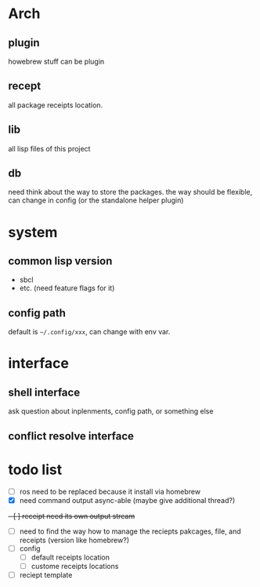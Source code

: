 * Arch

** plugin
howebrew stuff can be plugin

** recept
all package receipts location.

** lib
all lisp files of this project

** db
need think about the way to store the packages. the way should be flexible, can change in config (or the standalone helper plugin)

* system

** common lisp version

+ sbcl
+ etc. (need feature flags for it)

** config path
default is ~~/.config/xxx~, can change with env var.

* interface

** shell interface
ask question about inplenments, config path, or something else

** conflict resolve interface


* todo list

- [ ] ros need to be replaced because it install via homebrew
- [X] need command output async-able (maybe give additional thread?)
+- [ ] receipt need its own output stream+
- [ ] need to find the way how to manage the reciepts pakcages, file, and receipts (version like homebrew?)
- [ ] config
  - [ ] default receipts location
  - [ ] custome receipts locations
- [ ] reciept template
